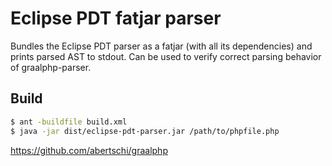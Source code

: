 * Eclipse PDT fatjar parser

Bundles the Eclipse PDT parser as a fatjar (with all its dependencies) and prints parsed AST to stdout.
Can be used to verify correct parsing behavior of graalphp-parser.

** Build
#+begin_src sh
$ ant -buildfile build.xml
$ java -jar dist/eclipse-pdt-parser.jar /path/to/phpfile.php
#+end_src

https://github.com/abertschi/graalphp
